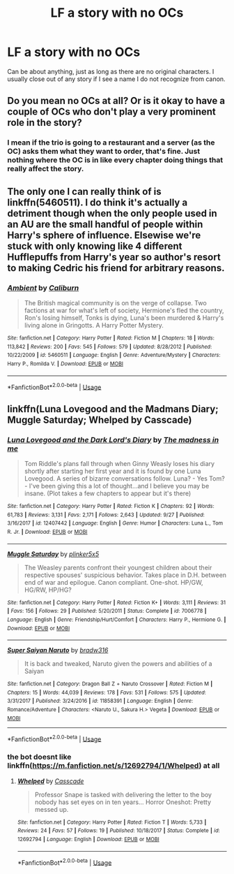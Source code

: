 #+TITLE: LF a story with no OCs

* LF a story with no OCs
:PROPERTIES:
:Score: 0
:DateUnix: 1538354229.0
:DateShort: 2018-Oct-01
:FlairText: Request
:END:
Can be about anything, just as long as there are no original characters. I usually close out of any story if I see a name I do not recognize from canon.


** Do you mean no OCs at all? Or is it okay to have a couple of OCs who don't play a very prominent role in the story?
:PROPERTIES:
:Author: kyella14
:Score: 3
:DateUnix: 1538380156.0
:DateShort: 2018-Oct-01
:END:

*** I mean if the trio is going to a restaurant and a server (as the OC) asks them what they want to order, that's fine. Just nothing where the OC is in like every chapter doing things that really affect the story.
:PROPERTIES:
:Score: 2
:DateUnix: 1538402090.0
:DateShort: 2018-Oct-01
:END:


** The only one I can really think of is linkffn(5460511). I do think it's actually a detriment though when the only people used in an AU are the small handful of people within Harry's sphere of influence. Elsewise we're stuck with only knowing like 4 different Hufflepuffs from Harry's year so author's resort to making Cedric his friend for arbitrary reasons.
:PROPERTIES:
:Author: Lord_Anarchy
:Score: 2
:DateUnix: 1538401893.0
:DateShort: 2018-Oct-01
:END:

*** [[https://www.fanfiction.net/s/5460511/1/][*/Ambient/*]] by [[https://www.fanfiction.net/u/632318/Caliburn][/Caliburn/]]

#+begin_quote
  The British magical community is on the verge of collapse. Two factions at war for what's left of society, Hermione's fled the country, Ron's losing himself, Tonks is dying, Luna's been murdered & Harry's living alone in Gringotts. A Harry Potter Mystery.
#+end_quote

^{/Site/:} ^{fanfiction.net} ^{*|*} ^{/Category/:} ^{Harry} ^{Potter} ^{*|*} ^{/Rated/:} ^{Fiction} ^{M} ^{*|*} ^{/Chapters/:} ^{18} ^{*|*} ^{/Words/:} ^{113,842} ^{*|*} ^{/Reviews/:} ^{200} ^{*|*} ^{/Favs/:} ^{545} ^{*|*} ^{/Follows/:} ^{579} ^{*|*} ^{/Updated/:} ^{8/28/2012} ^{*|*} ^{/Published/:} ^{10/22/2009} ^{*|*} ^{/id/:} ^{5460511} ^{*|*} ^{/Language/:} ^{English} ^{*|*} ^{/Genre/:} ^{Adventure/Mystery} ^{*|*} ^{/Characters/:} ^{Harry} ^{P.,} ^{Romilda} ^{V.} ^{*|*} ^{/Download/:} ^{[[http://www.ff2ebook.com/old/ffn-bot/index.php?id=5460511&source=ff&filetype=epub][EPUB]]} ^{or} ^{[[http://www.ff2ebook.com/old/ffn-bot/index.php?id=5460511&source=ff&filetype=mobi][MOBI]]}

--------------

*FanfictionBot*^{2.0.0-beta} | [[https://github.com/tusing/reddit-ffn-bot/wiki/Usage][Usage]]
:PROPERTIES:
:Author: FanfictionBot
:Score: 1
:DateUnix: 1538401903.0
:DateShort: 2018-Oct-01
:END:


** linkffn(Luna Lovegood and the Madmans Diary; Muggle Saturday; Whelped by Casscade)
:PROPERTIES:
:Author: natus92
:Score: 1
:DateUnix: 1538405353.0
:DateShort: 2018-Oct-01
:END:

*** [[https://www.fanfiction.net/s/12407442/1/][*/Luna Lovegood and the Dark Lord's Diary/*]] by [[https://www.fanfiction.net/u/6415261/The-madness-in-me][/The madness in me/]]

#+begin_quote
  Tom Riddle's plans fall through when Ginny Weasly loses his diary shortly after starting her first year and it is found by one Luna Lovegood. A series of bizarre conversations follow. Luna? - Yes Tom? - I've been giving this a lot of thought...and I believe you may be insane. (Plot takes a few chapters to appear but it's there)
#+end_quote

^{/Site/:} ^{fanfiction.net} ^{*|*} ^{/Category/:} ^{Harry} ^{Potter} ^{*|*} ^{/Rated/:} ^{Fiction} ^{K} ^{*|*} ^{/Chapters/:} ^{92} ^{*|*} ^{/Words/:} ^{61,783} ^{*|*} ^{/Reviews/:} ^{3,131} ^{*|*} ^{/Favs/:} ^{2,171} ^{*|*} ^{/Follows/:} ^{2,643} ^{*|*} ^{/Updated/:} ^{9/27} ^{*|*} ^{/Published/:} ^{3/16/2017} ^{*|*} ^{/id/:} ^{12407442} ^{*|*} ^{/Language/:} ^{English} ^{*|*} ^{/Genre/:} ^{Humor} ^{*|*} ^{/Characters/:} ^{Luna} ^{L.,} ^{Tom} ^{R.} ^{Jr.} ^{*|*} ^{/Download/:} ^{[[http://www.ff2ebook.com/old/ffn-bot/index.php?id=12407442&source=ff&filetype=epub][EPUB]]} ^{or} ^{[[http://www.ff2ebook.com/old/ffn-bot/index.php?id=12407442&source=ff&filetype=mobi][MOBI]]}

--------------

[[https://www.fanfiction.net/s/7006778/1/][*/Muggle Saturday/*]] by [[https://www.fanfiction.net/u/2673659/plinker5x5][/plinker5x5/]]

#+begin_quote
  The Weasley parents confront their youngest children about their respective spouses' suspicious behavior. Takes place in D.H. between end of war and epilogue. Canon compliant. One-shot. HP/GW, HG/RW, HP/HG?
#+end_quote

^{/Site/:} ^{fanfiction.net} ^{*|*} ^{/Category/:} ^{Harry} ^{Potter} ^{*|*} ^{/Rated/:} ^{Fiction} ^{K+} ^{*|*} ^{/Words/:} ^{3,111} ^{*|*} ^{/Reviews/:} ^{31} ^{*|*} ^{/Favs/:} ^{156} ^{*|*} ^{/Follows/:} ^{29} ^{*|*} ^{/Published/:} ^{5/20/2011} ^{*|*} ^{/Status/:} ^{Complete} ^{*|*} ^{/id/:} ^{7006778} ^{*|*} ^{/Language/:} ^{English} ^{*|*} ^{/Genre/:} ^{Friendship/Hurt/Comfort} ^{*|*} ^{/Characters/:} ^{Harry} ^{P.,} ^{Hermione} ^{G.} ^{*|*} ^{/Download/:} ^{[[http://www.ff2ebook.com/old/ffn-bot/index.php?id=7006778&source=ff&filetype=epub][EPUB]]} ^{or} ^{[[http://www.ff2ebook.com/old/ffn-bot/index.php?id=7006778&source=ff&filetype=mobi][MOBI]]}

--------------

[[https://www.fanfiction.net/s/11858391/1/][*/Super Saiyan Naruto/*]] by [[https://www.fanfiction.net/u/352836/bradw316][/bradw316/]]

#+begin_quote
  It is back and tweaked, Naruto given the powers and abilities of a Saiyan
#+end_quote

^{/Site/:} ^{fanfiction.net} ^{*|*} ^{/Category/:} ^{Dragon} ^{Ball} ^{Z} ^{+} ^{Naruto} ^{Crossover} ^{*|*} ^{/Rated/:} ^{Fiction} ^{M} ^{*|*} ^{/Chapters/:} ^{15} ^{*|*} ^{/Words/:} ^{44,039} ^{*|*} ^{/Reviews/:} ^{178} ^{*|*} ^{/Favs/:} ^{531} ^{*|*} ^{/Follows/:} ^{575} ^{*|*} ^{/Updated/:} ^{3/31/2017} ^{*|*} ^{/Published/:} ^{3/24/2016} ^{*|*} ^{/id/:} ^{11858391} ^{*|*} ^{/Language/:} ^{English} ^{*|*} ^{/Genre/:} ^{Romance/Adventure} ^{*|*} ^{/Characters/:} ^{<Naruto} ^{U.,} ^{Sakura} ^{H.>} ^{Vegeta} ^{*|*} ^{/Download/:} ^{[[http://www.ff2ebook.com/old/ffn-bot/index.php?id=11858391&source=ff&filetype=epub][EPUB]]} ^{or} ^{[[http://www.ff2ebook.com/old/ffn-bot/index.php?id=11858391&source=ff&filetype=mobi][MOBI]]}

--------------

*FanfictionBot*^{2.0.0-beta} | [[https://github.com/tusing/reddit-ffn-bot/wiki/Usage][Usage]]
:PROPERTIES:
:Author: FanfictionBot
:Score: 1
:DateUnix: 1538405422.0
:DateShort: 2018-Oct-01
:END:


*** the bot doesnt like linkffn([[https://m.fanfiction.net/s/12692794/1/Whelped]]) at all
:PROPERTIES:
:Author: natus92
:Score: 1
:DateUnix: 1538405600.0
:DateShort: 2018-Oct-01
:END:

**** [[https://www.fanfiction.net/s/12692794/1/][*/Whelped/*]] by [[https://www.fanfiction.net/u/7949415/Casscade][/Casscade/]]

#+begin_quote
  Professor Snape is tasked with delivering the letter to the boy nobody has set eyes on in ten years... Horror Oneshot: Pretty messed up.
#+end_quote

^{/Site/:} ^{fanfiction.net} ^{*|*} ^{/Category/:} ^{Harry} ^{Potter} ^{*|*} ^{/Rated/:} ^{Fiction} ^{T} ^{*|*} ^{/Words/:} ^{5,733} ^{*|*} ^{/Reviews/:} ^{24} ^{*|*} ^{/Favs/:} ^{57} ^{*|*} ^{/Follows/:} ^{19} ^{*|*} ^{/Published/:} ^{10/18/2017} ^{*|*} ^{/Status/:} ^{Complete} ^{*|*} ^{/id/:} ^{12692794} ^{*|*} ^{/Language/:} ^{English} ^{*|*} ^{/Download/:} ^{[[http://www.ff2ebook.com/old/ffn-bot/index.php?id=12692794&source=ff&filetype=epub][EPUB]]} ^{or} ^{[[http://www.ff2ebook.com/old/ffn-bot/index.php?id=12692794&source=ff&filetype=mobi][MOBI]]}

--------------

*FanfictionBot*^{2.0.0-beta} | [[https://github.com/tusing/reddit-ffn-bot/wiki/Usage][Usage]]
:PROPERTIES:
:Author: FanfictionBot
:Score: 1
:DateUnix: 1538405615.0
:DateShort: 2018-Oct-01
:END:

